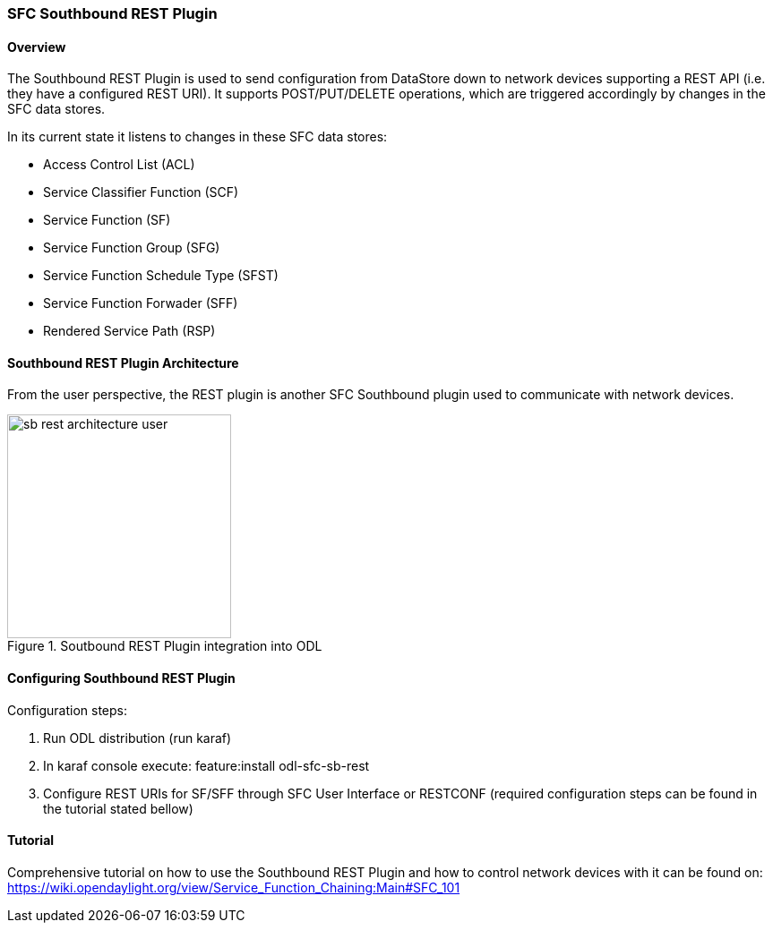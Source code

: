 === SFC Southbound REST Plugin

==== Overview
The Southbound REST Plugin is used to send configuration from DataStore down to
network devices supporting a REST API (i.e. they have a configured REST URI).
It supports POST/PUT/DELETE operations, which are triggered accordingly by
changes in the SFC data stores.

.In its current state it listens to changes in these SFC data stores:
* Access Control List (ACL)
* Service Classifier Function (SCF)
* Service Function (SF)
* Service Function Group (SFG)
* Service Function Schedule Type (SFST)
* Service Function Forwader (SFF)
* Rendered Service Path (RSP)

==== Southbound REST Plugin Architecture
From the user perspective, the REST plugin is another SFC Southbound plugin
used to communicate with network devices.

.Soutbound REST Plugin integration into ODL
image::sfc/sb-rest-architecture-user.png[width=250]

==== Configuring Southbound REST Plugin
.Configuration steps:
. Run ODL distribution (run karaf)
. In karaf console execute: +feature:install odl-sfc-sb-rest+
. Configure REST URIs for SF/SFF through SFC User Interface or RESTCONF
(required configuration steps can be found in the tutorial stated bellow)

==== Tutorial
Comprehensive tutorial on how to use the Southbound REST Plugin and how to
control network devices with it can be found on:
https://wiki.opendaylight.org/view/Service_Function_Chaining:Main#SFC_101
